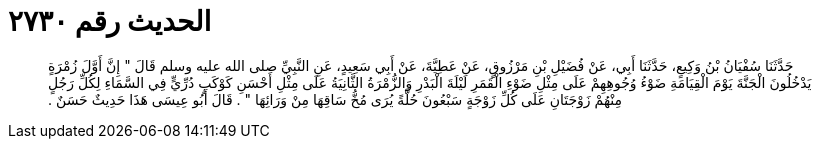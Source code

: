 
= الحديث رقم ٢٧٣٠

[quote.hadith]
حَدَّثَنَا سُفْيَانُ بْنُ وَكِيعٍ، حَدَّثَنَا أَبِي، عَنْ فُضَيْلِ بْنِ مَرْزُوقٍ، عَنْ عَطِيَّةَ، عَنْ أَبِي سَعِيدٍ، عَنِ النَّبِيِّ صلى الله عليه وسلم قَالَ ‏"‏ إِنَّ أَوَّلَ زُمْرَةٍ يَدْخُلُونَ الْجَنَّةَ يَوْمَ الْقِيَامَةِ ضَوْءُ وُجُوهِهِمْ عَلَى مِثْلِ ضَوْءِ الْقَمَرِ لَيْلَةَ الْبَدْرِ وَالزُّمْرَةُ الثَّانِيَةُ عَلَى مِثْلِ أَحْسَنِ كَوْكَبٍ دُرِّيٍّ فِي السَّمَاءِ لِكُلِّ رَجُلٍ مِنْهُمْ زَوْجَتَانِ عَلَى كُلِّ زَوْجَةٍ سَبْعُونَ حُلَّةً يُرَى مُخُّ سَاقِهَا مِنْ وَرَائِهَا ‏"‏ ‏.‏ قَالَ أَبُو عِيسَى هَذَا حَدِيثٌ حَسَنٌ ‏.‏